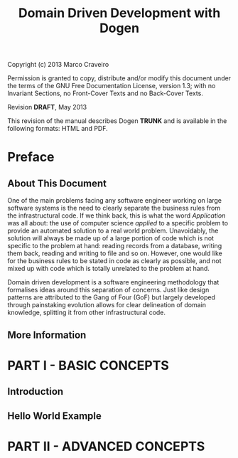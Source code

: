 #+title: Domain Driven Development with Dogen
#+options: author:nil

Copyright (c) 2013 Marco Craveiro

Permission is granted to copy, distribute and/or modify this document under the
terms of the GNU Free Documentation License, version 1.3; with no Invariant
Sections, no Front-Cover Texts and no Back-Cover Texts.

Revision *DRAFT*, May 2013

This revision of the manual describes Dogen *TRUNK* and is available
in the following formats: HTML and PDF.

#+toc: headlines 2
#+toc: listings
#+toc: tables

* Preface

** About This Document

One of the main problems facing any software engineer working on large
software systems is the need to clearly separate the business rules
from the infrastructural code. If we think back, this is what the word
/Application/ was all about: the use of computer science /applied/ to
a specific problem to provide an automated solution to a real world
problem. Unavoidably, the solution will always be made up of a large
portion of code which is not specific to the problem at hand: reading
records from a database, writing them back, reading and writing to
file and so on. However, one would like for the business rules to be
stated in code as clearly as possible, and not mixed up with code
which is totally unrelated to the problem at hand.

Domain driven development is a software engineering methodology that
formalises ideas around this separation of concerns. Just like design
patterns are attributed to the Gang of Four (GoF) but largely
developed through painstaking evolution 
allows for clear delineation of domain knowledge, splitting it from
other infrastructural code. 


** More Information

* PART I - BASIC CONCEPTS

** Introduction

** Hello World Example

* PART II - ADVANCED CONCEPTS
